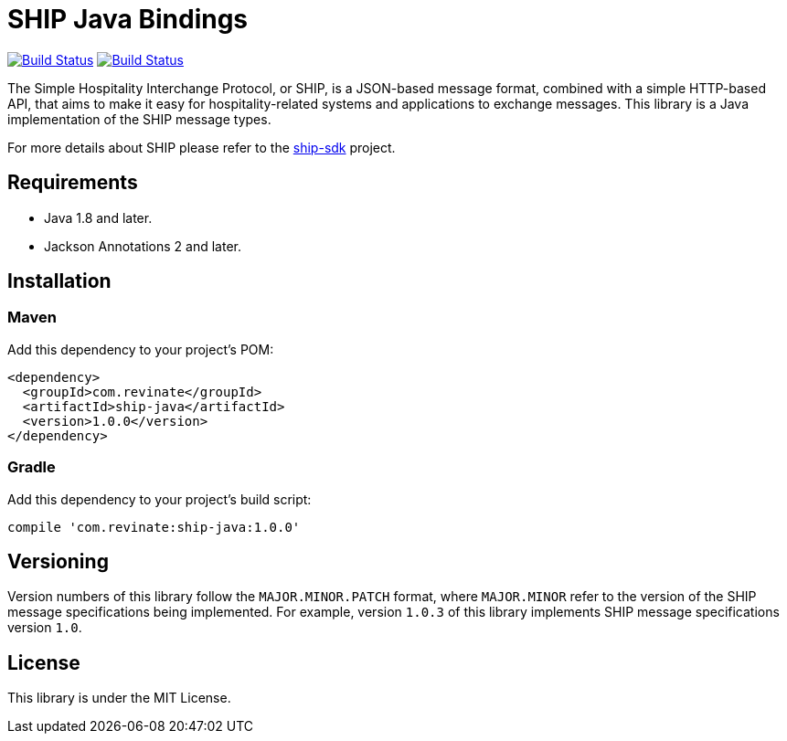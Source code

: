 = SHIP Java Bindings

image:https://travis-ci.org/revinate/ship-java.svg?branch=master["Build Status", link="https://travis-ci.org/revinate/ship-java"]
image:https://maven-badges.herokuapp.com/maven-central/com.revinate/ship-java/badge.svg["Build Status", link="https://maven-badges.herokuapp.com/maven-central/com.revinate/ship-java"]

The Simple Hospitality Interchange Protocol, or SHIP, is a JSON-based message format, combined with a simple HTTP-based API, that aims to make it easy for hospitality-related systems and applications to exchange messages. This library is a Java implementation of the SHIP message types.

For more details about SHIP please refer to the https://github.com/revinate/ship-sdk[ship-sdk] project.

== Requirements

* Java 1.8 and later.
* Jackson Annotations 2 and later.

== Installation

=== Maven

Add this dependency to your project's POM:

[source,xml]
----
<dependency>
  <groupId>com.revinate</groupId>
  <artifactId>ship-java</artifactId>
  <version>1.0.0</version>
</dependency>
----

=== Gradle

Add this dependency to your project's build script:

[source.groovy]
----
compile 'com.revinate:ship-java:1.0.0'
----

== Versioning

Version numbers of this library follow the `MAJOR.MINOR.PATCH` format, where `MAJOR.MINOR` refer to the version of the SHIP message specifications being implemented. For example, version `1.0.3` of this library implements SHIP message specifications version `1.0`.

== License

This library is under the MIT License.
